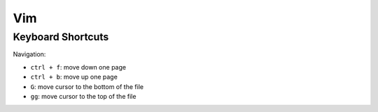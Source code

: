Vim
===

Keyboard Shortcuts
------------------

Navigation:

* ``ctrl + f``: move down one page
* ``ctrl + b``: move up one page
* ``G``: move cursor to the bottom of the file
* ``gg``: move cursor to the top of the file


